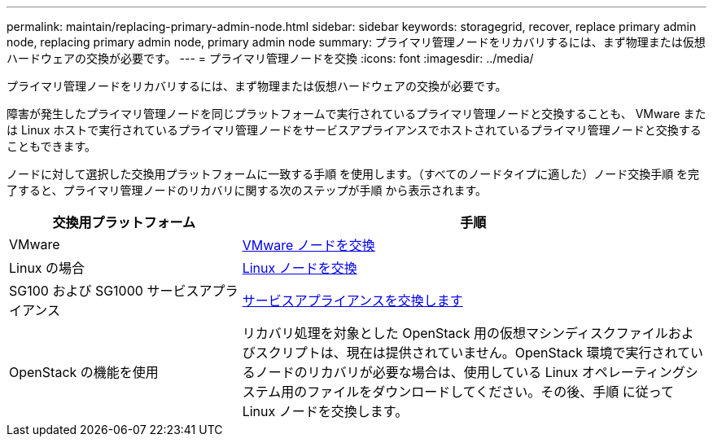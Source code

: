 ---
permalink: maintain/replacing-primary-admin-node.html 
sidebar: sidebar 
keywords: storagegrid, recover, replace primary admin node, replacing primary admin node, primary admin node 
summary: プライマリ管理ノードをリカバリするには、まず物理または仮想ハードウェアの交換が必要です。 
---
= プライマリ管理ノードを交換
:icons: font
:imagesdir: ../media/


[role="lead"]
プライマリ管理ノードをリカバリするには、まず物理または仮想ハードウェアの交換が必要です。

障害が発生したプライマリ管理ノードを同じプラットフォームで実行されているプライマリ管理ノードと交換することも、 VMware または Linux ホストで実行されているプライマリ管理ノードをサービスアプライアンスでホストされているプライマリ管理ノードと交換することもできます。

ノードに対して選択した交換用プラットフォームに一致する手順 を使用します。（すべてのノードタイプに適した）ノード交換手順 を完了すると、プライマリ管理ノードのリカバリに関する次のステップが手順 から表示されます。

[cols="1a,2a"]
|===
| 交換用プラットフォーム | 手順 


 a| 
VMware
 a| 
xref:all-node-types-replacing-vmware-node.adoc[VMware ノードを交換]



 a| 
Linux の場合
 a| 
xref:all-node-types-replacing-linux-node.adoc[Linux ノードを交換]



 a| 
SG100 および SG1000 サービスアプライアンス
 a| 
xref:replacing-failed-node-with-services-appliance.adoc[サービスアプライアンスを交換します]



 a| 
OpenStack の機能を使用
 a| 
リカバリ処理を対象とした OpenStack 用の仮想マシンディスクファイルおよびスクリプトは、現在は提供されていません。OpenStack 環境で実行されているノードのリカバリが必要な場合は、使用している Linux オペレーティングシステム用のファイルをダウンロードしてください。その後、手順 に従って Linux ノードを交換します。

|===